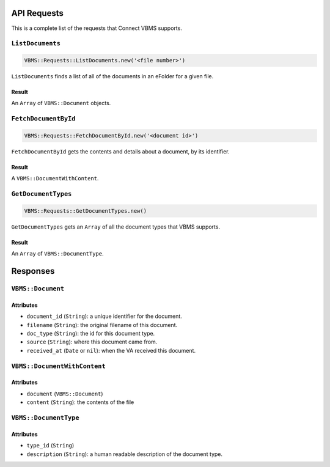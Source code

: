 API Requests
============

This is a complete list of the requests that Connect VBMS supports.

``ListDocuments``
-----------------

.. code-block:: ruby

    VBMS::Requests::ListDocuments.new('<file number>')

``ListDocuments`` finds a list of all of the documents in an eFolder for a given
file.

Result
~~~~~~

An ``Array`` of ``VBMS::Document`` objects.

``FetchDocumentById``
---------------------

.. code-block:: ruby

    VBMS::Requests::FetchDocumentById.new('<document id>')

``FetchDocumentById`` gets the contents and details about a document, by its
identifier.

Result
~~~~~~

A ``VBMS::DocumentWithContent``.

``GetDocumentTypes``
--------------------

.. code-block:: ruby

    VBMS::Requests::GetDocumentTypes.new()

``GetDocumentTypes`` gets an ``Array`` of all the document types that VBMS
supports.

Result
~~~~~~

An ``Array`` of ``VBMS::DocumentType``.

Responses
=========

``VBMS::Document``
------------------

Attributes
~~~~~~~~~~

* ``document_id`` (``String``): a  unique identifier for the document.
* ``filename`` (``String``): the original filename of this document.
* ``doc_type`` (``String``): the id for this document type.
* ``source`` (``String``): where this document came from.
* ``received_at`` (``Date`` or ``nil``): when the VA received this document.

``VBMS::DocumentWithContent``
-----------------------------

Attributes
~~~~~~~~~~

* ``document`` (``VBMS::Document``)
* ``content`` (``String``): the contents of the file

``VBMS::DocumentType``
----------------------

Attributes
~~~~~~~~~~

* ``type_id`` (``String``)
* ``description`` (``String``): a human readable description of the document
  type.
